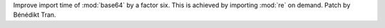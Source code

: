 Improve import time of :mod:`base64` by a factor six. This is achieved by
importing :mod:`re` on demand. Patch by Bénédikt Tran.
